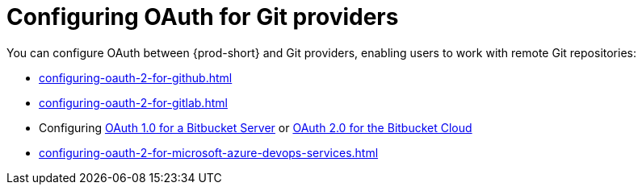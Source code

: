 :_content-type: CONCEPT
:description: Configuring OAuth for Git providers
:keywords: azure, bitbucket, gitlab, github, git
:navtitle: Configuring OAuth for Git providers
// :page-aliases:

[id="configuring-oauth-for-git-providers"]
= Configuring OAuth for Git providers

You can configure OAuth between {prod-short} and Git providers, enabling users to work with remote Git repositories:

* xref:configuring-oauth-2-for-github.adoc[]
* xref:configuring-oauth-2-for-gitlab.adoc[]
* Configuring xref:configuring-oauth-1-for-a-bitbucket-server.adoc[OAuth 1.0 for a Bitbucket Server] or xref:configuring-oauth-2-for-the-bitbucket-cloud.adoc[OAuth 2.0 for the Bitbucket Cloud]
* xref:configuring-oauth-2-for-microsoft-azure-devops-services.adoc[]
